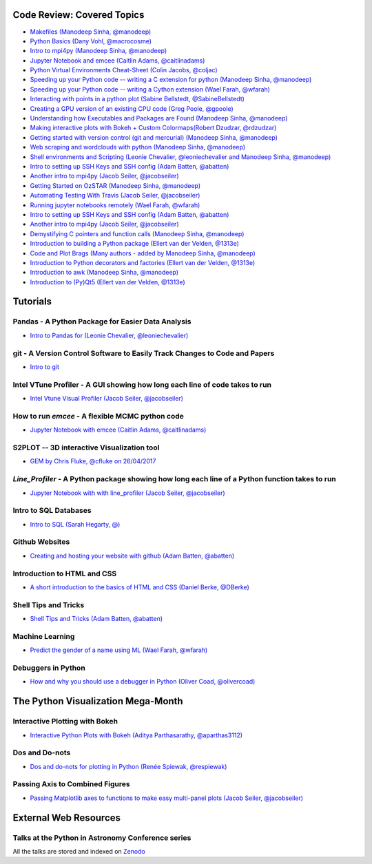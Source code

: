 #############################
Code Review: Covered Topics
#############################

- `Makefiles (Manodeep Sinha, @manodeep) <code-review_archive/2017--2018/2017_03_31/README.rst>`_

- `Python Basics (Dany Vohl, @macrocosme) <code-review_archive/2017--2018/2017_04_28/README.rst>`_

- `Intro to mpi4py (Manodeep Sinha, @manodeep) <code-review_archive/2017--2018/2017_05_26/README.rst>`_

- `Jupyter Notebook and emcee (Caitlin Adams, @caitlinadams) <tutorials/jupyter_notebook_emcee/emcee_notebook.ipynb>`_

- `Python Virtual Environments Cheat-Sheet (Colin Jacobs, @coljac) <code-review_archive/2017--2018/2017_07_07/venvs.md>`_

- `Speeding up your Python code -- writing a C extension for python (Manodeep Sinha, @manodeep) <code-review_archive/2017--2018/2017_07_21/README.rst>`_

- `Speeding up your Python code -- writing a Cython extension (Wael Farah, @wfarah) <https://github.com/swincas/fast-histogram/tree/master/cython>`_

- `Interacting with points in a python plot (Sabine Bellstedt, @SabineBellstedt) <code-review_archive/2017--2018/2017_09_01/README.rst>`_

- `Creating a GPU version of an existing CPU code (Greg Poole, @gpoole) <code-review_archive/2017--2018/2017_10_13/README.rst>`_

- `Understanding how Executables and Packages are Found (Manodeep Sinha, @manodeep) <code-review_archive/2017--2018/2017_10_27/README.rst>`_

- `Making interactive plots with Bokeh + Custom Colormaps(Robert Dzudzar, @rdzudzar) <code-review_archive/2017--2018/2017_11_24/colourmaps_and_interactive_plots.ipynb>`_

- `Getting started with version control (git and mercurial) (Manodeep Sinha, @manodeep) <code-review_archive/2017--2018/2018_03_02/README.rst>`_

- `Web scraping and wordclouds with python (Manodeep Sinha, @manodeep)
  <code-review_archive/2017--2018/2018_03_16/README.rst>`_

- `Shell environments and Scripting (Leonie Chevalier, @leoniechevalier and Manodeep Sinha, @manodeep) <code-review_archive/2017--2018/2018_04_06/README.rst>`_

- `Intro to setting up SSH Keys and SSH config (Adam Batten, @abatten) <code-review_archive/2017--2018/2018_05_11/README.rst>`_

- `Another intro to mpi4py (Jacob Seiler, @jacobseiler)  <code-review_archive/2017--2018/2018_05_25/README.rst>`_

- `Getting Started on OzSTAR (Manodeep Sinha, @manodeep) <code-review_archive/2017--2018/2018_06_08/README.rst>`_

- `Automating Testing With Travis (Jacob Seiler, @jacobseiler) <https://github.com/jacobseiler/testing_tutorial/>`_

- `Running jupyter notebooks remotely (Wael Farah, @wfarah) <code-review_archive/2017--2018/2018_08_03/README.rst>`_

- `Intro to setting up SSH Keys and SSH config (Adam Batten, @abatten) <code-review_archive/2017--2018/2018_05_11/README.rst>`_

- `Another intro to mpi4py (Jacob Seiler, @jacobseiler) <code-review_archive/2017--2018/2018_05_25/README.rst>`_

- `Demystifying C pointers and function calls (Manodeep Sinha, @manodeep) <code-review_archive/2017--2018/2018_11_02/README.rst>`_

- `Introduction to building a Python package (Ellert van der Velden, @1313e) <https://github.com/1313e/python-package-tutorial>`_

- `Code and Plot Brags (Many authors - added by Manodeep Sinha, @manodeep) <code-review_archive/2019_02_15/README.rst>`_

- `Introduction to Python decorators and factories (Ellert van der Velden, @1313e) <code-review_archive/2019_05_10/README.rst>`_

- `Introduction to awk (Manodeep Sinha, @manodeep) <code-review_archive/2019_06_21/README.rst>`_

- `Introduction to (Py)Qt5 (Ellert van der Velden, @1313e) <tutorials/intro_to_Qt5/README.rst>`_

############
Tutorials
############

***************************************************
Pandas - A Python Package for Easier Data Analysis
***************************************************

- `Intro to Pandas for (Leonie Chevalier, @leoniechevalier) <tutorials/pandas_intro/README.rst>`_

*****************************************************************************
git - A Version Control Software to Easily Track Changes to Code and Papers
*****************************************************************************

- `Intro to git <tutorials/intro_to_git/README.rst>`_

*****************************************************************************
Intel VTune Profiler - A GUI showing how long each line of code takes to run
*****************************************************************************

- `Intel Vtune Visual Profiler (Jacob Seiler, @jacobseiler) <tutorials/vtune_profiling/README.rst>`_

***************************************************
How to run `emcee` - A flexible MCMC python code
***************************************************

- `Jupyter Notebook with emcee (Caitlin Adams, @caitlinadams) <tutorials/jupyter_notebook_emcee/emcee_notebook.ipynb>`_

********************************************
S2PLOT -- 3D interactive Visualization tool
********************************************

- `GEM by Chris Fluke, @cfluke on 26/04/2017 <tutorials/s2plot/README.rst>`_

*********************************************************************************************
`Line_Profiler` - A Python package showing how long each line of a Python function takes to run
*********************************************************************************************

- `Jupyter Notebook with with line_profiler (Jacob Seiler, @jacobseiler) <code-review_archive/2017--2018/2017_12_07/line_profiler.py.ipynb>`_

***********************
Intro to SQL Databases
***********************

- `Intro to SQL (Sarah Hegarty, @) <tutorials/databases/README.rst>`_


***************
Github Websites
***************

- `Creating and hosting your website with github (Adam Batten, @abatten) <tutorials/github_websites/README.rst>`_


****************************
Introduction to HTML and CSS
****************************

- `A short introduction to the basics of HTML and CSS (Daniel Berke, @DBerke) <tutorials/html_and_css/README.rst>`_

*********************
Shell Tips and Tricks
*********************

- `Shell Tips and Tricks (Adam Batten, @abatten) <tutorials/shell_tips/shell_tips.txt>`_

****************
Machine Learning
****************

- `Predict the gender of a name using ML (Wael Farah, @wfarah) <tutorials/machine_learning/name_classifier/README.rst>`_

********************************
Debuggers in Python
********************************

- `How and why you should use a debugger in Python (Oliver Coad, @olivercoad) <tutorials/debuggers/>`_

###################################
The Python Visualization Mega-Month
###################################

***************
Interactive Plotting with Bokeh
***************

- `Interactive Python Plots with Bokeh (Aditya Parthasarathy, @aparthas3112) <tutorials/python-vis_all/GUI_CodeReview>`_

***************
Dos and Do-nots
***************

- `Dos and do-nots for plotting in Python (Renée Spiewak, @respiewak) <tutorials/python-vis_all/Dos-n-Donts_Py-Vis.ipynb>`_

********************************
Passing Axis to Combined Figures
********************************

- `Passing Matplotlib axes to functions to make easy multi-panel plots (Jacob Seiler, @jacobseiler) <tutorials/python-vis_all/passing_axis.ipynb>`_

#######################
External Web Resources
#######################

****************************************************
Talks at the Python in Astronomy Conference series
****************************************************

All the talks are stored and indexed on `Zenodo <https://zenodo.org/communities/pyastro/?page=1&size=20)>`_
